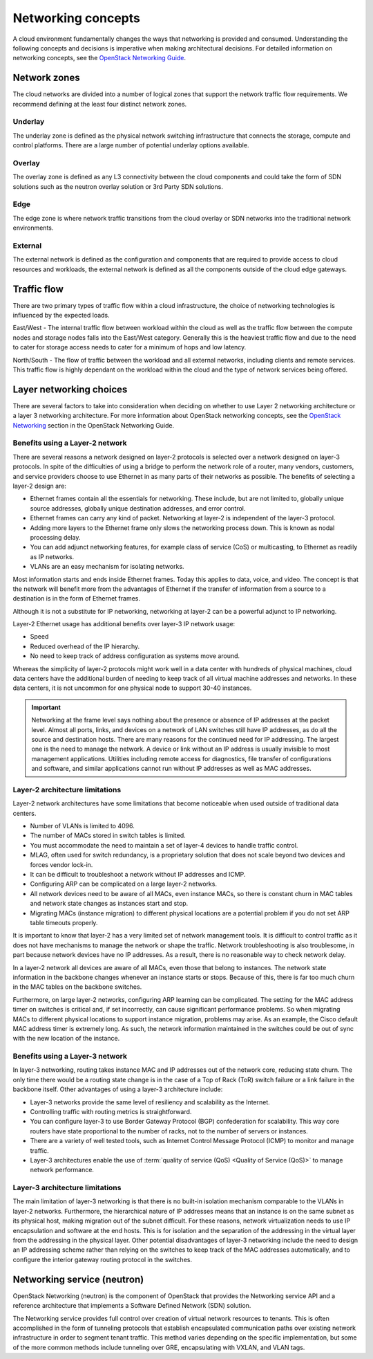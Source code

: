 ===================
Networking concepts
===================

A cloud environment fundamentally changes the ways that networking is provided
and consumed. Understanding the following concepts and decisions is imperative
when making architectural decisions. For detailed information on networking
concepts, see the `OpenStack Networking Guide
<https://docs.openstack.org/ocata/networking-guide/>`_.

Network zones
~~~~~~~~~~~~~

The cloud networks are divided into a number of logical zones that support the
network traffic flow requirements. We recommend defining at the least four
distinct network zones.

Underlay
--------

The underlay zone is defined as the physical network switching infrastructure
that connects the storage, compute and control platforms. There are a large
number of potential underlay options available.

Overlay
-------

The overlay zone is defined as any L3 connectivity between the cloud components
and could take the form of SDN solutions such as the neutron overlay solution
or 3rd Party SDN solutions.

Edge
----

The edge zone is where network traffic transitions from the cloud overlay or
SDN networks into the traditional network environments.

External
--------

The external network is defined as the configuration and components that are
required to provide access to cloud resources and workloads, the external
network is defined as all the components outside of the cloud edge gateways.

Traffic flow
~~~~~~~~~~~~

There are two primary types of traffic flow within a cloud infrastructure, the
choice of networking technologies is influenced by the expected loads.

East/West - The internal traffic flow between workload within the cloud as well
as the traffic flow between the compute nodes and storage nodes falls into the
East/West category. Generally this is the heaviest traffic flow and due to the
need to cater for storage access needs to cater for a minimum of hops and low
latency.

North/South - The flow of traffic between the workload and all external
networks, including clients and remote services. This traffic flow is highly
dependant on the workload within the cloud and the type of network services
being offered.

Layer networking choices
~~~~~~~~~~~~~~~~~~~~~~~~

There are several factors to take into consideration when deciding on whether
to use Layer 2 networking architecture or a layer 3 networking architecture.
For more information about OpenStack networking concepts, see the
`OpenStack Networking <https://docs.openstack.org/ocata/networking-guide/intro-os-networking.html#>`_
section in the OpenStack Networking Guide.

Benefits using a Layer-2 network
--------------------------------

There are several reasons a network designed on layer-2 protocols is selected
over a network designed on layer-3 protocols. In spite of the difficulties of
using a bridge to perform the network role of a router, many vendors,
customers, and service providers choose to use Ethernet in as many parts of
their networks as possible. The benefits of selecting a layer-2 design are:

* Ethernet frames contain all the essentials for networking. These include, but
  are not limited to, globally unique source addresses, globally unique
  destination addresses, and error control.

* Ethernet frames can carry any kind of packet. Networking at layer-2 is
  independent of the layer-3 protocol.

* Adding more layers to the Ethernet frame only slows the networking process
  down. This is known as nodal processing delay.

* You can add adjunct networking features, for example class of service (CoS)
  or multicasting, to Ethernet as readily as IP networks.

* VLANs are an easy mechanism for isolating networks.

Most information starts and ends inside Ethernet frames. Today this applies
to data, voice, and video. The concept is that the network will benefit more
from the advantages of Ethernet if the transfer of information from a source
to a destination is in the form of Ethernet frames.

Although it is not a substitute for IP networking, networking at layer-2 can
be a powerful adjunct to IP networking.

Layer-2 Ethernet usage has additional benefits over layer-3 IP network usage:

* Speed
* Reduced overhead of the IP hierarchy.
* No need to keep track of address configuration as systems move around.

Whereas the simplicity of layer-2 protocols might work well in a data center
with hundreds of physical machines, cloud data centers have the additional
burden of needing to keep track of all virtual machine addresses and
networks. In these data centers, it is not uncommon for one physical node
to support 30-40 instances.

.. Important::

   Networking at the frame level says nothing about the presence or
   absence of IP addresses at the packet level. Almost all ports, links, and
   devices on a network of LAN switches still have IP addresses, as do all the
   source and destination hosts. There are many reasons for the continued need
   for IP addressing. The largest one is the need to manage the network. A
   device or link without an IP address is usually invisible to most
   management applications. Utilities including remote access for diagnostics,
   file transfer of configurations and software, and similar applications
   cannot run without IP addresses as well as MAC addresses.

Layer-2 architecture limitations
--------------------------------

Layer-2 network architectures have some limitations that become noticeable when
used outside of traditional data centers.

* Number of VLANs is limited to 4096.
* The number of MACs stored in switch tables is limited.
* You must accommodate the need to maintain a set of layer-4 devices to handle
  traffic control.
* MLAG, often used for switch redundancy, is a proprietary solution that does
  not scale beyond two devices and forces vendor lock-in.
* It can be difficult to troubleshoot a network without IP addresses and ICMP.
* Configuring ARP can be complicated on a large layer-2 networks.
* All network devices need to be aware of all MACs, even instance MACs, so
  there is constant churn in MAC tables and network state changes as instances
  start and stop.
* Migrating MACs (instance migration) to different physical locations are a
  potential problem if you do not set ARP table timeouts properly.

It is important to know that layer-2 has a very limited set of network
management tools. It is difficult to control traffic as it does not have
mechanisms to manage the network or shape the traffic. Network
troubleshooting is also troublesome, in part because network devices have
no IP addresses. As a result, there is no reasonable way to check network
delay.

In a layer-2 network all devices are aware of all MACs, even those that belong
to instances. The network state information in the backbone changes whenever an
instance starts or stops. Because of this, there is far too much churn in the
MAC tables on the backbone switches.

Furthermore, on large layer-2 networks, configuring ARP learning can be
complicated. The setting for the MAC address timer on switches is critical
and, if set incorrectly, can cause significant performance problems. So when
migrating MACs to different physical locations to support instance migration,
problems may arise. As an example, the Cisco default MAC address timer is
extremely long. As such, the network information maintained in the switches
could be out of sync with the new location of the instance.

Benefits using a Layer-3 network
--------------------------------

In layer-3 networking, routing takes instance MAC and IP addresses out of the
network core, reducing state churn. The only time there would be a routing
state change is in the case of a Top of Rack (ToR) switch failure or a link
failure in the backbone itself. Other advantages of using a layer-3
architecture include:

* Layer-3 networks provide the same level of resiliency and scalability
  as the Internet.

* Controlling traffic with routing metrics is straightforward.

* You can configure layer-3 to use Border Gateway Protocol (BGP) confederation
  for scalability. This way core routers have state proportional to the number
  of racks, not to the number of servers or instances.

* There are a variety of well tested tools, such as Internet Control Message
  Protocol (ICMP) to monitor and manage traffic.

* Layer-3 architectures enable the use of :term:`quality of service
  (QoS) <Quality of Service (QoS)>` to
  manage network performance.

Layer-3 architecture limitations
--------------------------------

The main limitation of layer-3 networking is that there is no built-in
isolation mechanism comparable to the VLANs in layer-2 networks. Furthermore,
the hierarchical nature of IP addresses means that an instance is on the same
subnet as its physical host, making migration out of the subnet difficult. For
these reasons, network virtualization needs to use IP encapsulation and
software at the end hosts. This is for isolation and the separation of the
addressing in the virtual layer from the addressing in the physical layer.
Other potential disadvantages of layer-3 networking include the need to design
an IP addressing scheme rather than relying on the switches to keep track of
the MAC addresses automatically, and to configure the interior gateway routing
protocol in the switches.

Networking service (neutron)
~~~~~~~~~~~~~~~~~~~~~~~~~~~~

OpenStack Networking (neutron) is the component of OpenStack that provides
the Networking service API and a reference architecture that implements a
Software Defined Network (SDN) solution.

The Networking service provides full control over creation of virtual network
resources to tenants. This is often accomplished in the form of tunneling
protocols that establish encapsulated communication paths over existing
network infrastructure in order to segment tenant traffic. This method varies
depending on the specific implementation, but some of the more common methods
include tunneling over GRE, encapsulating with VXLAN, and VLAN tags.
